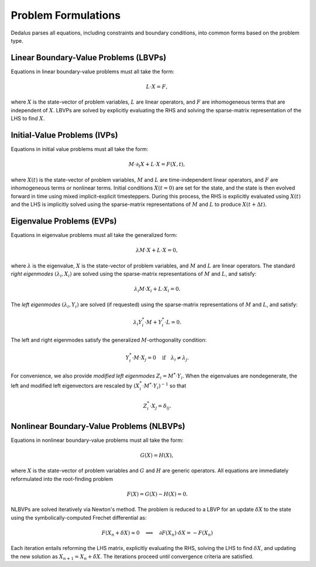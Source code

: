 Problem Formulations
********************

Dedalus parses all equations, including constraints and boundary conditions, into common forms based on the problem type.

Linear Boundary-Value Problems (LBVPs)
--------------------------------------

Equations in linear boundary-value problems must all take the form:

.. math::
    L \cdot X = F,

where :math:`X` is the state-vector of problem variables, :math:`L` are linear operators, and :math:`F` are inhomogeneous terms that are independent of :math:`X`.
LBVPs are solved by explicitly evaluating the RHS and solving the sparse-matrix representation of the LHS to find :math:`X`.

Initial-Value Problems (IVPs)
-----------------------------

Equations in initial value problems must all take the form:

.. math::
    M \cdot \partial_t X + L \cdot X = F(X,t),

where :math:`X(t)` is the state-vector of problem variables, :math:`M` and :math:`L` are time-independent linear operators, and :math:`F` are inhomogeneous terms or nonlinear terms.
Initial conditions :math:`X(t=0)` are set for the state, and the state is then evolved forward in time using mixed implicit-explicit timesteppers.
During this process, the RHS is explicitly evaluated using :math:`X(t)` and the LHS is implicitly solved using the sparse-matrix representations of :math:`M` and :math:`L` to produce :math:`X(t+ \Delta t)`.

Eigenvalue Problems (EVPs)
--------------------------

Equations in eigenvalue problems must all take the generalized form:

.. math::
    \lambda M \cdot X + L \cdot X = 0,

where :math:`\lambda` is the eigenvalue, :math:`X` is the state-vector of problem variables, and :math:`M` and :math:`L` are linear operators. The standard *right eigenmodes* :math:`(\lambda_i, X_i)` are solved using the sparse-matrix representations of :math:`M` and :math:`L`, and satisfy:

.. math::
    \lambda_i M \cdot X_i + L \cdot X_i = 0.

The *left eigenmodes* :math:`(\lambda_i, Y_i)` are solved (if requested) using the sparse-matrix representations of :math:`M` and :math:`L`, and satisfy:

.. math::
    \lambda_i Y_i^* \cdot M + Y_i^* \cdot L = 0.

The left and right eigenmodes satisfy the generalized :math:`M`-orthogonality condition:

.. math::
    Y_i^* \cdot M \cdot X_j = 0 \quad \mathrm{if} \quad \lambda_i \neq \lambda_j.

For convenience, we also provide *modified left eigenmodes* :math:`Z_i = M^* \cdot Y_i`.
When the eigenvalues are nondegenerate, the left and modified left eigenvectors are rescaled by :math:`(X_i^* \cdot M^* \cdot Y_i)^{-1}` so that

.. math::
    Z_i^* \cdot X_j = \delta_{ij}.

Nonlinear Boundary-Value Problems (NLBVPs)
--------------------------------------

Equations in nonlinear boundary-value problems must all take the form:

.. math::
    G(X) = H(X),

where :math:`X` is the state-vector of problem variables and :math:`G` and :math:`H` are generic operators.
All equations are immediately reformulated into the root-finding problem

.. math::
    F(X) = G(X) - H(X) = 0.

NLBVPs are solved iteratively via Newton's method.
The problem is reduced to a LBVP for an update :math:`\delta X` to the state using the symbolically-computed Frechet differential as:

.. math::
    F(X_n + \delta X) \approx 0 \quad \implies \quad \partial F(X_n) \cdot \delta X = - F(X_n)

Each iteration entails reforming the LHS matrix, explicitly evaluating the RHS, solving the LHS to find :math:`\delta X`, and updating the new solution as :math:`X_{n+1} = X_n + \delta X`.
The iterations proceed until convergence criteria are satisfied.

